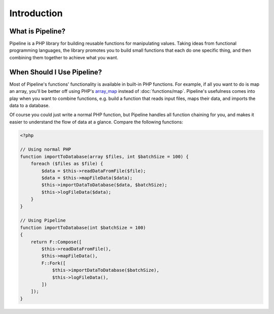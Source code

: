Introduction
============

What is Pipeline?
-----------------

Pipeline is a PHP library for building reusable functions for manipulating values.
Taking ideas from functional programming languages, the library promotes you to
build small functions that each do one specific thing, and then combining them
together to achieve what you want.


When Should I Use Pipeline?
---------------------------

.. _array_map: http://php.net/manual/en/function.array-map.php

Most of Pipeline's functions' functionality is available in built-in PHP functions.
For example, if all you want to do is map an array, you'll be better off using
PHP's `array_map`_ instead of :doc:`functions/map`. Pipeline's usefulness comes
into play when you want to combine functions, e.g. build a function that reads
input files, maps their data, and imports the data to a database.

Of course you could just write a normal PHP function, but Pipeline handles all
function chaining for you, and makes it easier to understand the flow of data
at a glance. Compare the following functions:

.. code-block:: php

    <?php

    // Using normal PHP
    function importToDatabase(array $files, int $batchSize = 100) {
        foreach ($files as $file) {
            $data = $this->readDataFromFile($file);
            $data = $this->mapFileData($data);
            $this->importDataToDatabase($data, $batchSize);
            $this->logFileData($data);
        }
    }

    // Using Pipeline
    function importToDatabase(int $batchSize = 100)
    {
        return F::Compose([
            $this->readDataFromFile(),
            $this->mapFileData(),
            F::Fork([
                $this->importDataToDatabase($batchSize),
                $this->logFileData(),
            ])
        ]);
    }


